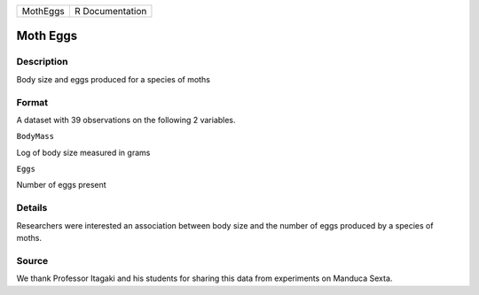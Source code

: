 +------------+-------------------+
| MothEggs   | R Documentation   |
+------------+-------------------+

Moth Eggs
---------

Description
~~~~~~~~~~~

Body size and eggs produced for a species of moths

Format
~~~~~~

A dataset with 39 observations on the following 2 variables.

``BodyMass``

Log of body size measured in grams

``Eggs``

Number of eggs present

Details
~~~~~~~

Researchers were interested an association between body size and the
number of eggs produced by a species of moths.

Source
~~~~~~

We thank Professor Itagaki and his students for sharing this data from
experiments on Manduca Sexta.
